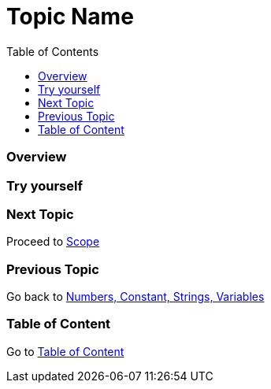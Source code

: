 = Topic Name
:toc: macro
:toclevels: 2
:next-topic: Proceed to link:scope.adoc#[Scope]
:previous-topic: Go back to link:num-const-string-var.adoc#[Numbers, Constant, Strings, Variables]
:topic-table: Go to link:../../README.adoc#[Table of Content]

toc::[]

=== Overview

=== Try yourself

=== Next Topic

{next-topic}

=== Previous Topic

{previous-topic}

=== Table of Content

{topic-table}
